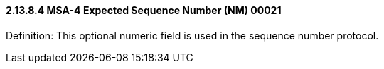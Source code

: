 ==== 2.13.8.4 MSA-4 Expected Sequence Number (NM) 00021

Definition: This optional numeric field is used in the sequence number protocol.


